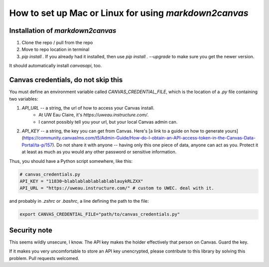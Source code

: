 How to set up Mac or Linux for using `markdown2canvas`
==========================================================



Installation of `markdown2canvas`
------------------------------------

1. Clone the repo / pull from the repo
2. Move to repo location in terminal
3. `pip install .`   If you already had it installed, then use `pip install . --upgrade` to make sure you get the newer version.


It should automatically install `canvasapi`, too.  

Canvas credentials, do not skip this
----------------------------------------

You must define an environment variable called `CANVAS_CREDENTIAL_FILE`, which is the location of a `.py` file containing two variables:

#. `API_URL` -- a string, the url of how to access your Canvas install.  
	* At UW Eau Claire, it's `https://uweau.instructure.com/`.  
	* I cannot possibly tell you your url, but your local Canvas admin can.

#. `API_KEY` -- a string, the key you can get from Canvas.  Here's [a link to a guide on how to generate yours](https://community.canvaslms.com/t5/Admin-Guide/How-do-I-obtain-an-API-access-token-in-the-Canvas-Data-Portal/ta-p/157).  Do not share it with anyone -- having only this one piece of data, anyone can act as you.  Protect it at least as much as you would any other password or sensitive information.

Thus, you should have a Python script somewhere, like this:

.. code-block:: python

	# canvas_credentials.py
	API_KEY = "11830~blablablablablablablauykRLZXX"
	API_URL = "https://uweau.instructure.com/" # custom to UWEC. deal with it.

and probably in `.zshrc` or `.bashrc`, a line defining the path to the file:


.. code-block::

	export CANVAS_CREDENTIAL_FILE="path/to/canvas_credentials.py"


Security note
----------------

This seems wildly unsecure, I know.  The API key makes the holder effectively that person on Canvas.  Guard the key.  

If it makes you very uncomfortable to store an API key unencrypted, please contribute to this library by solving this problem.  Pull requests welcomed.

